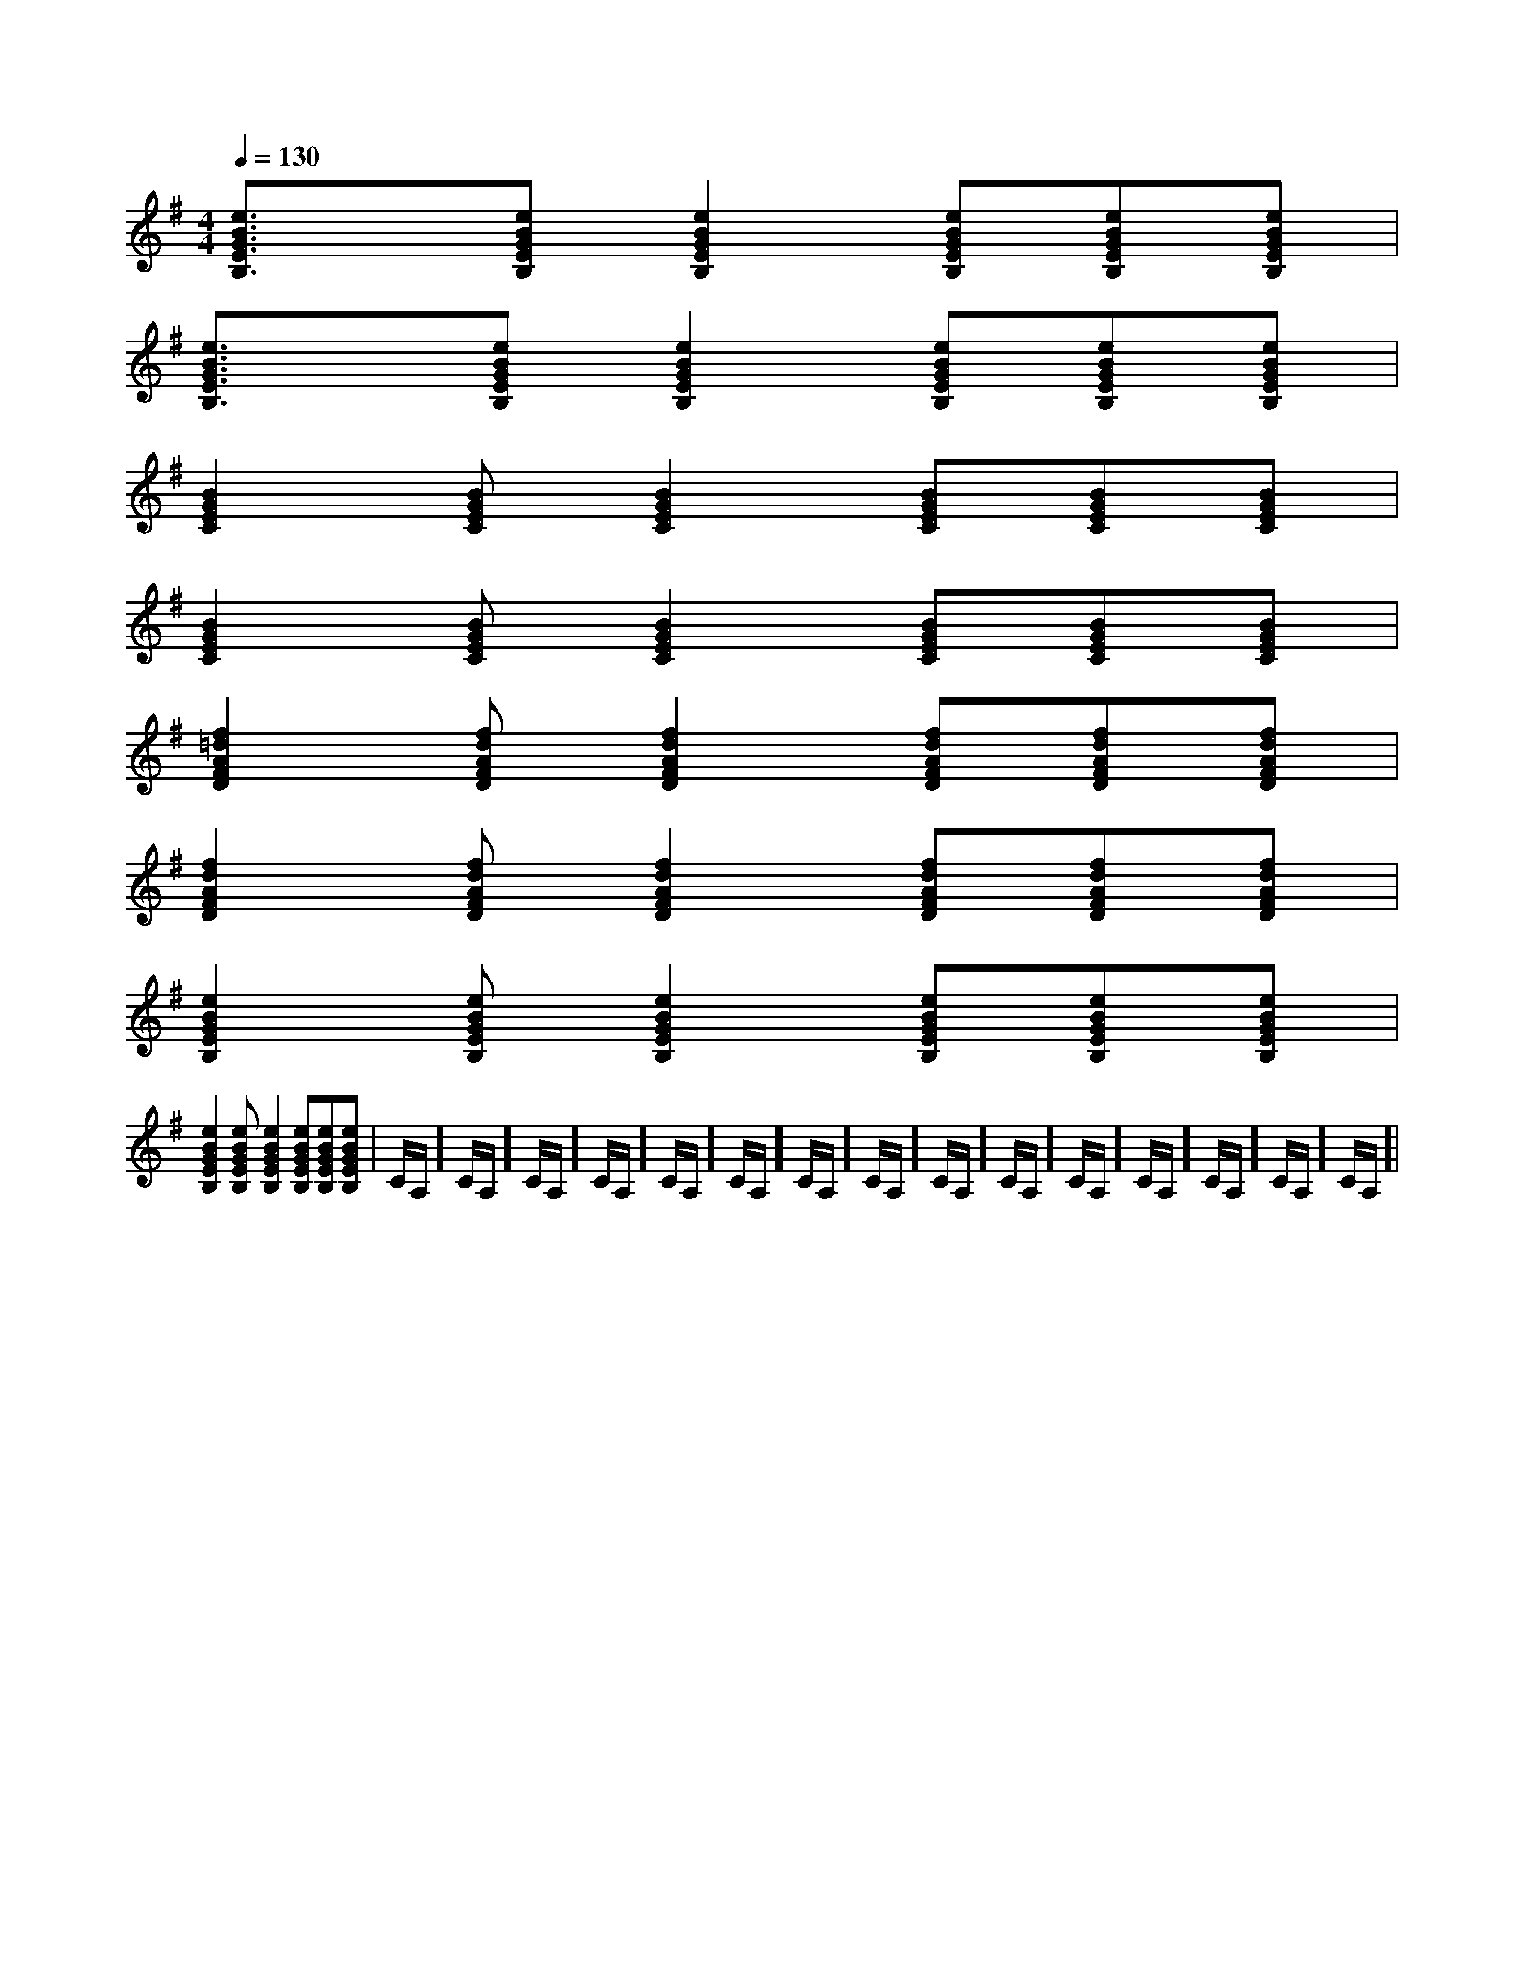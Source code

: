 X:1
T:
M:4/4
L:1/8
Q:1/4=130
K:G
%1sharps
%%MIDI program 0
%%MIDI program 0
V:1
%%MIDI program 24
[e3/2B3/2G3/2E3/2B,3/2]x/2[eBGEB,][e2B2G2E2B,2][eBGEB,][eBGEB,][eBGEB,]|
[e3/2B3/2G3/2E3/2B,3/2]x/2[eBGEB,][e2B2G2E2B,2][eBGEB,][eBGEB,][eBGEB,]|
[B2G2E2C2][BGEC][B2G2E2C2][BGEC][BGEC][BGEC]|
[B2G2E2C2][BGEC][B2G2E2C2][BGEC][BGEC][BGEC]|
[f2=d2A2F2D2][fdAFD][f2d2A2F2D2][fdAFD][fdAFD][fdAFD]|
[f2d2A2F2D2][fdAFD][f2d2A2F2D2][fdAFD][fdAFD][fdAFD]|
[e2B2G2E2B,2][eBGEB,][e2B2G2E2B,2][eBGEB,][eBGEB,][eBGEB,]|
[e2B2G2E2B,2][eBGEB,][e2B2G2E2B,2][eBGEB,][eBGEB,][eBGEB,]|C/2A,/2]C/2A,/2]C/2A,/2]C/2A,/2]C/2A,/2]C/2A,/2]C/2A,/2]C/2A,/2]C/2A,/2]C/2A,/2]C/2A,/2]C/2A,/2]C/2A,/2]C/2A,/2]C/2A,/2]|
|
|
|
|
|
|
|
|
|
|
|
|
|
|
[C-A,-E,-A,,-][C-A,-E,-A,,-][C-A,-E,-A,,-][C-A,-E,-A,,-][C-A,-E,-A,,-][C-A,-E,-A,,-][C-A,-E,-A,,-][C-A,-E,-A,,-][C-A,-E,-A,,-][C-A,-E,-A,,-][C-A,-E,-A,,-][C-A,-E,-A,,-][C-A,-E,-A,,-][C-A,-E,-A,,-][C-A,-E,-A,,-]d/2A/2-d/2A/2-d/2A/2-d/2A/2-d/2A/2-d/2A/2-d/2A/2-d/2A/2-d/2A/2-d/2A/2-d/2A/2-d/2A/2-d/2A/2-d/2A/2-d/2A/2-[D/2D,/2[D/2D,/2[D/2D,/2[D/2D,/2[D/2D,/2[D/2D,/2[D/2D,/2[D/2D,/2[D/2D,/2[D/2D,/2[D/2D,/2[D/2D,/2[D/2D,/2[D/2D,/2[D/2D,/23/2D3/2-G,3/2-]3/2D3/2-G,3/2-]3/2D3/2-G,3/2-]3/2D3/2-G,3/2-]3/2D3/2-G,3/2-]3/2D3/2-G,3/2-]3/2D3/2-G,3/2-]3/2D3/2-G,3/2-]3/2D3/2-G,3/2-]3/2D3/2-G,3/2-]3/2D3/2-G,3/2-]3/2D3/2-G,3/2-]3/2D3/2-G,3/2-]3/2D3/2-G,3/2-]3/2D3/2-G,3/2-]3/2-F,,3/2-F,,,3/2-]3/2-F,,3/2-F,,,3/2-]3/2-F,,3/2-F,,,3/2-]3/2-F,,3/2-F,,,3/2-]3/2-F,,3/2-F,,,3/2-]3/2-F,,3/2-F,,,3/2-]3/2-F,,3/2-F,,,3/2-]3/2-F,,3/2-F,,,3/2-]3/2-F,,3/2-F,,,3/2-]3/2-F,,3/2-F,,,3/2-]3/2-F,,3/2-F,,,3/2-]3/2-F,,3/2-F,,,3/2-]3/2-F,,3/2-F,,,3/2-]3/2-F,,3/2-F,,,3/2-]3/2-F,,3/2-F,,,3/2-][F/2-D/2-C/2A,/2-][F/2-D/2-C/2A,/2-][F/2-D/2-C/2A,/2-][F/2-D/2-C/2A,/2-][F/2-D/2-C/2A,/2-][F/2-D/2-C/2A,/2-][F/2-D/2-C/2A,/2-][F/2-D/2-C/2A,/2-][F/2-D/2-C/2A,/2-][F/2-D/2-C/2A,/2-][F/2-D/2-C/2A,/2-][F/2-D/2-C/2A,/2-][F/2-D/2-C/2A,/2-][F/2-D/2-C/2A,/2-][F/2-B,/2-F,/2][F/2-B,/2-F,/2][F/2-B,/2-F,/2][F/2-B,/2-F,/2][F/2-B,/2-F,/2][F/2-B,/2-F,/2][F/2-B,/2-F,/2][F/2-B,/2-F,/2][F/2-B,/2-F,/2][F/2-B,/2-F,/2][F/2-B,/2-F,/2][F/2-B,/2-F,/2][F/2-B,/2-F,/2][F/2-B,/2-F,/2][F/2-B,/2-F,/2]^C,/2A,,/2]^C,/2A,,/2]^C,/2A,,/2]^C,/2A,,/2]^C,/2A,,/2]^C,/2A,,/2]^C,/2A,,/2]^C,/2A,,/2]^C,/2A,,/2]^C,/2A,,/2]^C,/2A,,/2]^C,/2A,,/2]^C,/2A,,/2]^C,/2A,,/2]^C,/2A,,/2][F,/2-C,/2-][F,/2-C,/2-][F,/2-C,/2-][F,/2-C,/2-][F,/2-C,/2-][F,/2-C,/2-][F,/2-C,/2-][F,/2-C,/2-][F,/2-C,/2-][F,/2-C,/2-][F,/2-C,/2-][F,/2-C,/2-][F,/2-C,/2-][F,/2-C,/2-][F,/2-C,/2-][F/2-=D/2-A,/2-[F/2-=D/2-A,/2-[F/2-=D/2-A,/2-[F/2-=D/2-A,/2-[F/2-=D/2-A,/2-[F/2-=D/2-A,/2-[F/2-=D/2-A,/2-[F/2-=D/2-A,/2-[F/2-=D/2-A,/2-[F/2-=D/2-A,/2-[F/2-=D/2-A,/2-[F/2-=D/2-A,/2-[F/2-=D/2-A,/2-[F/2-=D/2-A,/2-[F/2-=D/2-A,/2-[C/2-A,/2-E,/2-C,/2][C/2-A,/2-E,/2-C,/2][C/2-A,/2-E,/2-C,/2][C/2-A,/2-E,/2-C,/2][C/2-A,/2-E,/2-C,/2][C/2-A,/2-E,/2-C,/2][C/2-A,/2-E,/2-C,/2][C/2-A,/2-E,/2-C,/2][C/2-A,/2-E,/2-C,/2][C/2-A,/2-E,/2-C,/2][C/2-A,/2-E,/2-C,/2][C/2-A,/2-E,/2-C,/2][C/2-A,/2-E,/2-C,/2][C/2-A,/2-E,/2-C,/2][C/2-A,/2-E,/2-C,/2]E,/2x/2E,/2x/2E,/2x/2E,/2x/2E,/2x/2E,/2x/2E,/2x/2E,/2x/2E,/2x/2E,/2x/2E,/2x/2E,/2x/2E,/2x/2E,/2x/2E,/2x/2E,/2x/2E,/2x/2E,/2x/2E,/2x/2E,/2x/2E,/2x/2E,/2x/2E,/2x/2E,/2x/2E,/2x/2E,/2x/2E,/2x/2E,/2x/2E,/2x/2E,/2x/2E,/2x/2E,/2x/2E,/2x/2E,/2x/2E,/2x/2E,/2x/2E,/2x/2E,/2x/2E,/2x/2E,/2x/2E,/2x/2E,/2x/2E,/2x/2E,/2x/2E,/2x/2[F,3/2C,3/2F,,3/2][F,3/2C,3/2F,,3/2][F,3/2C,3/2F,,3/2][F,3/2C,3/2F,,3/2][F,3/2C,3/2F,,3/2][F,3/2C,3/2F,,3/2][F,3/2C,3/2F,,3/2][F,3/2C,3/2F,,3/2][F,3/2C,3/2F,,3/2][F,3/2C,3/2F,,3/2][F,3/2C,3/2F,,3/2][F,3/2C,3/2F,,3/2][F,3/2C,3/2F,,3/2][F,3/2C,3/2F,,3/2][F,3/2C,3/2F,,3/2]F,CF,CF,CF,CF,CF,CF,CF,CF,CF,CF,CF,CF,CF,CF,Cf/2x/2f/2x/2f/2x/2f/2x/2f/2x/2f/2x/2f/2x/2f/2x/2f/2x/2